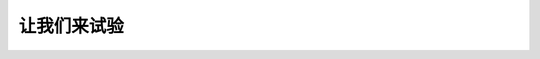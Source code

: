 让我们来试验
===============

.. tabs:: 

    .. tab:: CentOS 7

       以下步骤在 CentOS 7 上测试通过。对于其他版本的 CentOS，这些步骤可能有效，但不能保证有效。

    .. tab:: RHEL 8 和 Rocky Linux 8

       RHEL 8 和 Rocky Linux 8 的相应步骤...

    .. tab:: Ubuntu 18.04 或更新版本

       Ubuntu 18.04 或更新版本的相应步骤...